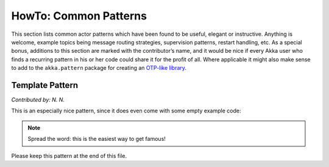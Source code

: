 
.. _howto-java:

######################
HowTo: Common Patterns
######################

This section lists common actor patterns which have been found to be useful,
elegant or instructive. Anything is welcome, example topics being message
routing strategies, supervision patterns, restart handling, etc. As a special
bonus, additions to this section are marked with the contributor’s name, and it
would be nice if every Akka user who finds a recurring pattern in his or her
code could share it for the profit of all. Where applicable it might also make
sense to add to the ``akka.pattern`` package for creating an `OTP-like library
<http://www.erlang.org/doc/man_index.html>`_.

Template Pattern
================

*Contributed by: N. N.*

This is an especially nice pattern, since it does even come with some empty example code:

.. includecode:: code/docs/pattern/JavaTemplate.java
   :include: all-of-it
   :exclude: uninteresting-stuff

.. note::

   Spread the word: this is the easiest way to get famous!

Please keep this pattern at the end of this file.

